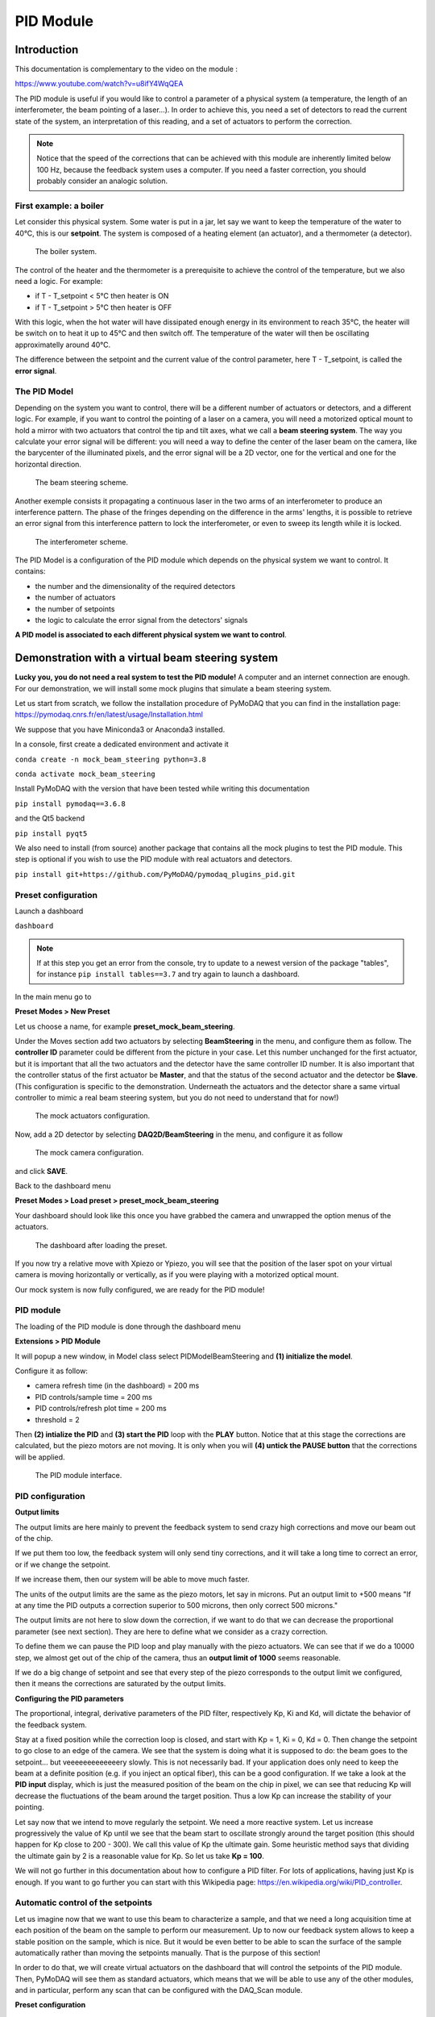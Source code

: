 .. _PID_module:

PID Module
==========

Introduction
------------

This documentation is complementary to the video on the module :

https://www.youtube.com/watch?v=u8ifY4WqQEA

The PID module is useful if you would like to control a parameter of a physical system (a temperature, the length of an interferometer, the beam pointing of a laser…). In order to achieve this, you need a set of detectors to read the current state of the system, an interpretation of this reading, and a set of actuators to perform the correction.

.. note::
    Notice that the speed of the corrections that can be achieved with this module are inherently limited below 100 Hz, because the feedback system uses a computer. If you need a faster correction, you should probably consider an analogic solution.

First example: a boiler
^^^^^^^^^^^^^^^^^^^^^^^

Let consider this physical system. Some water is put in a jar, let say we want to keep the temperature of the water to 40°C, this is our **setpoint**. The system is composed of a heating element (an actuator), and a thermometer (a detector).

    .. _fig_boiler:

.. figure:: /image/PID_Module/PIDModelMock.png
    :alt: boiler scheme
    :width: 400

    The boiler system.

The control of the heater and the thermometer is a prerequisite to achieve the control of the temperature, but we also need a logic. For example:

* if T - T_setpoint < 5°C then heater is ON
* if T - T_setpoint > 5°C then heater is OFF

With this logic, when the hot water will have dissipated enough energy in its environment to reach 35°C, the heater will be switch on to heat it up to 45°C and then switch off. The temperature of the water will then be oscillating approximatelly around 40°C.

The difference between the setpoint and the current value of the control parameter, here T - T_setpoint, is called the **error signal**.

The PID Model
^^^^^^^^^^^^^

Depending on the system you want to control, there will be a different number of actuators or detectors, and a different logic. For example, if you want to control the pointing of a laser on a camera, you will need a motorized optical mount to hold a mirror with two actuators that control the tip and tilt axes, what we call a **beam steering system**. The way you calculate your error signal will be different: you will need a way to define the center of the laser beam on the camera, like the barycenter of the illuminated pixels, and the error signal will be a 2D vector, one for the vertical and one for the horizontal direction.

    .. _fig_beam_steering:

.. figure:: /image/PID_Module/beam_steering_scheme.svg
    :alt: beam steering scheme
    :width: 400

    The beam steering scheme.

Another exemple consists it propagating a continuous laser in the two arms of an interferometer to produce an interference pattern. The phase of the fringes depending on the difference in the arms' lengths, it is possible to retrieve an error signal from this interference pattern to lock the interferometer, or even to sweep its length while it is locked.

    .. _fig_interferometer:

.. figure:: /image/PID_Module/interferometer_scheme.png
    :width: 500

    The interferometer scheme.

The PID Model is a configuration of the PID module which depends on the physical system we want to control. It contains:

* the number and the dimensionality of the required detectors
* the number of actuators
* the number of setpoints
* the logic to calculate the error signal from the detectors' signals

**A PID model is associated to each different physical system we want to control**.

Demonstration with a virtual beam steering system
-------------------------------------------------

**Lucky you, you do not need a real system to test the PID module!** A computer and an internet connection are enough. For our demonstration, we will install some mock plugins that simulate a beam steering system.

Let us start from scratch, we follow the installation procedure of PyMoDAQ that you can find in the installation page: https://pymodaq.cnrs.fr/en/latest/usage/Installation.html

We suppose that you have Miniconda3 or Anaconda3 installed.

In a console, first create a dedicated environment and activate it

``conda create -n mock_beam_steering python=3.8``

``conda activate mock_beam_steering``

Install PyMoDAQ with the version that have been tested while writing this documentation

``pip install pymodaq==3.6.8``

and the Qt5 backend

``pip install pyqt5``

We also need to install (from source) another package that contains all the mock plugins to test the PID module. This step is optional if you wish to use the PID module with real actuators and detectors.

``pip install git+https://github.com/PyMoDAQ/pymodaq_plugins_pid.git``

Preset configuration
^^^^^^^^^^^^^^^^^^^^

Launch a dashboard

``dashboard``

.. note::
    If at this step you get an error from the console, try to update to a newest version of the package "tables", for instance ``pip install tables==3.7`` and try again to launch a dashboard.


In the main menu go to

**Preset Modes > New Preset**

Let us choose a name, for example **preset_mock_beam_steering**.

Under the Moves section add two actuators by selecting **BeamSteering** in the menu, and configure them as follow. The **controller ID** parameter could be different from the picture in your case. Let this number unchanged for the first actuator, but it is important that all the two actuators and the detector have the same controller ID number. It is also important that the controller status of the first actuator be **Master**, and that the status of the second actuator and the detector be **Slave**. (This configuration is specific to the demonstration. Underneath the actuators and the detector share a same virtual controller to mimic a real beam steering system, but you do not need to understand that for now!)

    .. _fig_actuators_config

.. figure:: /image/PID_Module/preset_actuators_config.png
    :width: 350

    The mock actuators configuration.

Now, add a 2D detector by selecting **DAQ2D/BeamSteering** in the menu, and configure it as follow

    .. _fig_camera_config

.. figure:: /image/PID_Module/preset_camera.png
    :width: 350

    The mock camera configuration.

and click **SAVE**.

Back to the dashboard menu

**Preset Modes > Load preset > preset_mock_beam_steering**

Your dashboard should look like this once you have grabbed the camera and unwrapped the option menus of the actuators.

    .. _fig_dashboard_preset_loaded

.. figure:: /image/PID_Module/dashboard_preset_loaded.png
    :width: 700

    The dashboard after loading the preset.

If you now try a relative move with Xpiezo or Ypiezo, you will see that the position of the laser spot on your virtual camera is moving horizontally or vertically, as if you were playing with a motorized optical mount.

Our mock system is now fully configured, we are ready for the PID module!

PID module
^^^^^^^^^^

The loading of the PID module is done through the dashboard menu

**Extensions > PID Module**

It will popup a new window, in Model class select PIDModelBeamSteering and **(1) initialize the model**.

Configure it as follow:

* camera refresh time (in the dashboard) = 200 ms
* PID controls/sample time = 200 ms
* PID controls/refresh plot time = 200 ms
* threshold = 2

Then **(2) intialize the PID** and **(3) start the PID** loop with the **PLAY** button. Notice that at this stage the corrections are calculated, but the piezo motors are not moving. It is only when you will **(4) untick the PAUSE button** that the corrections will be applied.

    .. _fig_pid_module_interface

.. figure:: /image/PID_Module/pid_kp_change_v2.png
    :width: 700

    The PID module interface.

PID configuration
^^^^^^^^^^^^^^^^^

**Output limits**

The output limits are here mainly to prevent the feedback system to send crazy high corrections and move our beam out of the chip.

If we put them too low, the feedback system will only send tiny corrections, and it will take a long time to correct an error, or if we change the setpoint.

If we increase them, then our system will be able to move much faster.

The units of the output limits are the same as the piezo motors, let say in microns. Put an output limit to +500 means "If at any time the PID outputs a correction superior to 500 microns, then only correct 500 microns."

The output limits are not here to slow down the correction, if we want to do that we can decrease the proportional parameter (see next section). They are here to define what we consider as a crazy correction.

To define them we can pause the PID loop and play manually with the piezo actuators. We can see that if we do a 10000 step, we almost get out of the chip of the camera, thus an **output limit of 1000** seems reasonable.

If we do a big change of setpoint and see that every step of the piezo corresponds to the output limit we configured, then it means the corrections are saturated by the output limits.

**Configuring the PID parameters**

The proportional, integral, derivative parameters of the PID filter, respectively Kp, Ki and Kd, will dictate the behavior of the feedback system.

Stay at a fixed position while the correction loop is closed, and start with Kp = 1, Ki = 0, Kd = 0. Then change the setpoint to go close to an edge of the camera. We see that the system is doing what it is supposed to do: the beam goes to the setpoint… but veeeeeeeeeeeeery slowly. This is not necessarily bad. If your application does only need to keep the beam at a definite position (e.g. if you inject an optical fiber), this can be a good configuration. If we take a look at the **PID input** display, which is just the measured position of the beam on the chip in pixel, we can see that reducing Kp will decrease the fluctuations of the beam around the target position. Thus a low Kp can increase the stability of your pointing.

Let say now that we intend to move regularly the setpoint. We need a more reactive system. Let us increase progressively the value of Kp until we see that the beam start to oscillate strongly around the target position (this should happen for Kp close to 200 - 300). We call this value of Kp the ultimate gain. Some heuristic method says that dividing the ultimate gain by 2 is a reasonable value for Kp. So let us take **Kp = 100**.

We will not go further in this documentation about how to configure a PID filter. For lots of applications, having just Kp is enough. If you want to go further you can start with this Wikipedia page: https://en.wikipedia.org/wiki/PID_controller.

Automatic control of the setpoints
^^^^^^^^^^^^^^^^^^^^^^^^^^^^^^^^^^

Let us imagine now that we want to use this beam to characterize a sample, and that we need a long acquisition time at each position of the beam on the sample to perform our measurement. Up to now our feedback system allows to keep a stable position on the sample, which is nice. But it would be even better to be able to scan the surface of the sample automatically rather than moving the setpoints manually. That is the purpose of this section!

In order to do that, we will create virtual actuators on the dashboard that will control the setpoints of the PID module. Then, PyMoDAQ will see them as standard actuators, which means that we will be able to use any of the other modules, and in particular, perform any scan that can be configured with the DAQ_Scan module.

**Preset configuration**

Start with a fresh dashboard, we have to change a bit the configuration of our preset to configure this functionality. Go to

**Preset Modes > Modify preset**

and select the one that we defined previously. You just need to tick **Use PID as actuator** and save it.

    .. _fig_preset_pid_as_actuator

.. figure:: /image/PID_Module/preset_pid_as_actuator.png
    :width: 400

    Configuration of the preset for automatic control of the setpoints.

**Moving the setpoints from the dashboard**

Load this new preset. Notice that it now automatically loaded the PID module, and that our dashboard got two more actuators of type PID named **Xaxis** and **Yaxis**. If you change manually the position of those actuators, you should see that they control the setpoints of the PID module.

    .. _fig_setpoints_as_actuators

.. figure:: /image/PID_Module/setpoints_as_actuators_v2.png
    :width: 700

    Virtual actuators on the dashboard control the setpoints of the PID module.

**Moving the setpoints with the DAQ Scan module**

Those virtual actuators can be manipulated as normal actuators, and you can ask PyMoDAQ to perform a scan of those guys! Go to

**Extensions > Do scans**

    .. _fig_scan_configuration

.. figure:: /image/PID_Module/scan_configuration_v8.png
    :width: 600

    Configuration of a scan with the DAQ_Scan module.

Some popup windows will ask you to name your scan. This is not important here. Configure the scan as follow

(1) Select **Camera**, **Xaxis**, **Yaxis** (maintain Ctrl command to select several actuators)

(2) Click **Probe detector's data**

(3) Click **Test actuators** and select a position at the center of the camera

(4) **Define a 2D scan** as follow. Notice that Ax1 (associated to the Xaxis) corresponds to the main loop of the scan: its value is changed, then all the values of Ax2 are scanned, then the value of Ax1 is changed, and so on…

(5) **Set scan**

(6) **Start** and look at the camera

The beam should follow automatically the scan that we have defined. Of course in this demonstration with a virtual system, this sounds quite artificial, but if you need to perform stabilized scans with long acquisition times, this feature can be very useful!

    .. _fig_scan_on_camera

.. figure:: /image/PID_Module/scan_on_camera.png
    :width: 500

    Movement of the beam on the camera with a scan of the setpoints.

PID module internals
--------------------

This section is intended for the advanced user that intend to develop its custom application based on the PID module, or the one that is simply curious about the PID module internals. We will try to introduce here the main structure of the module, hoping that it will help to graps the code more easily :)

Files locations
^^^^^^^^^^^^^^^

The files regarding the PID module are stored in the **/src/pymodaq/pid/** folder which contains:

* **utils.py** which defines some utility classes, and in particular the **PIDModelGeneric** class from which all PID models inherit.
* **daq_move_PID.py** which defines a virtual actuator that control the setpoint of the PID module. This is useful for example if the user wants to scan the control parameter while it is locked.
* **pid_controller.py**. It is the core file of the module that defines the **DAQ_PID** and the **PIDRunner** classes that will be presented below.

Packages
^^^^^^^^

* **PyMoDAQ/pymodaq_plugins_pid** This package contains some mock plugins and models to test the module without hardware. It is for development purposes and thus optional.
* **PyMoDAQ/pymodaq_pid_models** This package stores the PID models that have already been developped. Better to have a look before developping its own!

General structure of the module
^^^^^^^^^^^^^^^^^^^^^^^^^^^^^^^

    .. _fig_pid_structure_overview

.. figure:: /image/PID_Module/PID_StructureOverview.svg
    :width: 600

    The structure of the PID module.

The **DAQ_PID** class is the main central class of the module.  It manages the initialization of the program: settings of the user interface, loading of the PID model, instanciation of the **PIDRunner** class… It also makes a bridge between the user, who acts through the UI, and the PIDRunner class, which is the one that is in direct relation with the detectors and the actuators.

Since each of those classes is embbeded in a thread, the communication between them is done through the **command_pid_signal** and the **queue_command** method.

The **PIDRunner** class is created and configured by the DAQ_PID at the initialization of the PID loop. It is in charge of synchronizing the instruments to perform the PID loop.

A **PIDModel** class is defined for each physical system the user wants to control. Here are defined the actuator/detector modules involved, the number of setpoints, and the methods to convert the information received from the detectors as orders to the actuators to perform the desired control.

The PID loop
^^^^^^^^^^^^

The conductor of the PID loop is the **PIDRunner**, in particular the **start_PID** method. The workflow for each iteration of the loop can be mapped as in the following figure.

    .. _fig_pid_loop

.. figure:: /image/PID_Module/PIDLoop.svg
    :width: 600

    An iteration of the PID loop.

The starting of the PID loop is triggered by the user through the **PLAY button**.

The PIDRunner will ask the detector(s) to start an acquisition. When all are done, the **wait_for_det_done** method will send the data (**det_done_datas**) to the **PIDModel** class.

A **PIDModel** class should be defined for each specific physical system the user wants to control. Here are defined how much detectors/actuators are involved, and how the information sent by the detector(s) should be converted as orders to the actuators (**output_to_actuators**) to reach the targeted position (the setpoint). The PIDModel class is thus an iterface between the **PID** class and the detectors/actuators. The important methods of those classes are **convert_input**, which will convert the detectors data to an input for the PID object, and the **convert_output** method which will translate the output of the PID object to the actuators.

The **PID** class is defined in an external package (simple_pid: https://github.com/m-lundberg/simple-pid). It implements a pid filter. The tunnings (Kp, Ki, Kd) and the setpoint are configured by the user through the user interface. From the input, which corresponds to the current position of the system measured by the detectors, it will return an output that corresponds to the order to send to the actuators to stabilize the system around the setpoint (given that the configuration has been done correctly). Notice that the input for the PID object should be an *absolute* value, and not a relative value from the setpoint. The setpoint is entered as a parameter of the object so it can make the difference itself.